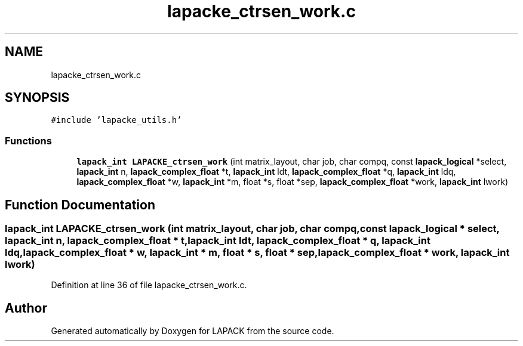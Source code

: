 .TH "lapacke_ctrsen_work.c" 3 "Tue Nov 14 2017" "Version 3.8.0" "LAPACK" \" -*- nroff -*-
.ad l
.nh
.SH NAME
lapacke_ctrsen_work.c
.SH SYNOPSIS
.br
.PP
\fC#include 'lapacke_utils\&.h'\fP
.br

.SS "Functions"

.in +1c
.ti -1c
.RI "\fBlapack_int\fP \fBLAPACKE_ctrsen_work\fP (int matrix_layout, char job, char compq, const \fBlapack_logical\fP *select, \fBlapack_int\fP n, \fBlapack_complex_float\fP *t, \fBlapack_int\fP ldt, \fBlapack_complex_float\fP *q, \fBlapack_int\fP ldq, \fBlapack_complex_float\fP *w, \fBlapack_int\fP *m, float *s, float *sep, \fBlapack_complex_float\fP *work, \fBlapack_int\fP lwork)"
.br
.in -1c
.SH "Function Documentation"
.PP 
.SS "\fBlapack_int\fP LAPACKE_ctrsen_work (int matrix_layout, char job, char compq, const \fBlapack_logical\fP * select, \fBlapack_int\fP n, \fBlapack_complex_float\fP * t, \fBlapack_int\fP ldt, \fBlapack_complex_float\fP * q, \fBlapack_int\fP ldq, \fBlapack_complex_float\fP * w, \fBlapack_int\fP * m, float * s, float * sep, \fBlapack_complex_float\fP * work, \fBlapack_int\fP lwork)"

.PP
Definition at line 36 of file lapacke_ctrsen_work\&.c\&.
.SH "Author"
.PP 
Generated automatically by Doxygen for LAPACK from the source code\&.
